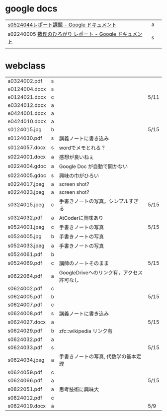 * google docs
| [[https://docs.google.com/document/d/1lVC_7yB53rlUZ2dw414oBsBWh29UrNDhe2VcYlvSWaY/edit#heading=h.sd5edbacbhu2][s0524044レポート課題 - Google ドキュメント]]            | a |   |
| s02240005 [[https://docs.google.com/document/d/1ev-u_U_OWlUxgmTWA2Q6fuopHSsybQgGnWBTLXGkqcg/edit][数理のひろがり レポート - Google ドキュメント]] | s |   |
|                                                   |   |   |

* webclass


| a0324002.pdf  | s |                                      |      |
| e0124004.docx | s |                                      |      |
| e0124021.docx | c |                                      | 5/11 |
| e0324012.docx | a |                                      |      |
| e0424001.docx | a |                                      |      |
| e0424010.docx | a |                                      |      |
| s0124015.jpg  | b |                                      | 5/15 |
| s0124030.pdf  | s | 講義ノートに書き込み                     |      |
| s0124057.docx | s | wordでメモとれる？                      |      |
| s0224001.docx | a | 感想が良いねぇ                          |      |
| s0224004.gdoc | a | Google Doc が自動で開かない             |      |
| s0224005.gdoc | s | 興味の巾がひろい                        |      |
| s0224017.jpeg | a | screen shot?                         |      |
| s0224023.jpeg | a | screen shot?                         |      |
| s0324015.jpeg | c | 手書きノートの写真，シンプルすぎる         | 5/15 |
| s0324032.pdf  | a | AtCoderに興味あり                      |      |
| s0524001.jpeg | c | 手書きノートの写真                      | 5/15 |
| s0524005.jpg  | b | 手書きノートの写真                      |      |
| s0524033.jpeg | a | 手書きノートの写真                      |      |
| s0524061.pdf  | b |                                      |      |
| s0524069.pdf  | c | 講師のノートそのまま                     | 5/15 |
| s0622064.pdf  | a | GoogleDriveへのリンク有，アクセス許可なし |      |
| s0624002.pdf  | c |                                      |      |
| s0624005.pdf  | b |                                      | 5/15 |
| s0624007.pdf  | c |                                      |      |
| s0624008.pdf  | s | 講義ノートに書き込み                     |      |
| s0624027.docx | a |                                      | 5/15 |
| s0624029.pdf  | b | zfc::wikipedia リンク有                |      |
| s0624032.pdf  | a |                                      |      |
| s0624033.pdf  | s |                                      | 5/15 |
| s0624034.jpeg | a | 手書きノートの写真, 代数学の基本定理       |      |
| s0624059.pdf  | c |                                      |      |
| s0624066.pdf  | a |                                      | 5/15 |
| s0822051.pdf  | a | 思考技術に興味大                        |      |
| s0824012.pdf  | c |                                      |      |
| s0824019.docx | a |                                      | 5/9  |

